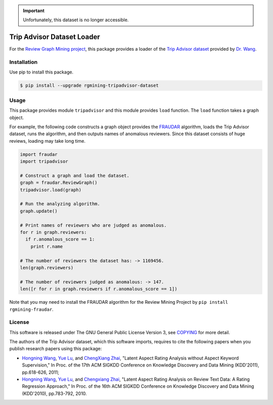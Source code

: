 .. important::
   Unfortunately, this dataset is no longer accessible.

Trip Advisor Dataset Loader
===========================

|GPLv3| |Build Status| |Release| |PyPi| |Japanese|

|Logo|

For the `Review Graph Mining project <https://github.com/rgmining>`__,
this package provides a loader of the `Trip Advisor
dataset <https://coai.cs.tsinghua.edu.cn/hw-ai/dataset.html>`__ provided by `Dr.
Wang <https://coai.cs.tsinghua.edu.cn/hw-ai/>`__.

Installation
------------

Use pip to install this package.

.. code:: shell

    $ pip install --upgrade rgmining-tripadvisor-dataset

Usage
-----

This package provides module ``tripadvisor`` and this module provides
``load`` function. The ``load`` function takes a graph object.

For example, the following code constructs a graph object provides the
`FRAUDAR <http://www.kdd.org/kdd2016/subtopic/view/fraudar-bounding-graph-fraud-in-the-face-of-camouflage>`__
algorithm, loads the Trip Advisor dataset, runs the algorithm, and then
outputs names of anomalous reviewers. Since this dataset consists of
huge reviews, loading may take long time.

.. code:: py

    import fraudar
    import tripadvisor

    # Construct a graph and load the dataset.
    graph = fraudar.ReviewGraph()
    tripadvisor.load(graph)

    # Run the analyzing algorithm.
    graph.update()

    # Print names of reviewers who are judged as anomalous.
    for r in graph.reviewers:
      if r.anomalous_score == 1:
        print r.name

    # The number of reviewers the dataset has: -> 1169456.
    len(graph.reviewers)

    # The number of reviewers judged as anomalous: -> 147.
    len([r for r in graph.reviewers if r.anomalous_score == 1])

Note that you may need to install the FRAUDAR algorithm for the Review
Mining Project by ``pip install rgmining-fraudar``.

License
-------

This software is released under The GNU General Public License Version
3, see `COPYING <COPYING>`__ for more detail.

The authors of the Trip Advisor dataset, which this software imports,
requires to cite the following papers when you publish research papers
using this package:

-  `Hongning Wang <https://coai.cs.tsinghua.edu.cn/hw-ai/>`__, `Yue
   Lu <https://www.linkedin.com/in/yue-lu-80a6a549>`__, and `ChengXiang
   Zhai <http://czhai.cs.illinois.edu/>`__, "Latent Aspect Rating
   Analysis without Aspect Keyword
   Supervision,"
   In Proc. of the 17th ACM SIGKDD Conference on Knowledge Discovery and
   Data Mining (KDD'2011), pp.618-626, 2011;
-  `Hongning Wang <https://coai.cs.tsinghua.edu.cn/hw-ai/>`__, `Yue
   Lu <https://www.linkedin.com/in/yue-lu-80a6a549>`__, and `Chengxiang
   Zhai <http://czhai.cs.illinois.edu/>`__, "Latent Aspect Rating
   Analysis on Review Text Data: A Rating Regression
   Approach,"
   In Proc. of the 16th ACM SIGKDD Conference on Knowledge Discovery and
   Data Mining (KDD'2010), pp.783-792, 2010.

.. |GPLv3| image:: https://img.shields.io/badge/license-GPLv3-blue.svg
   :target: https://www.gnu.org/copyleft/gpl.html
.. |Build Status| image:: https://github.com/rgmining/tripadvisor/actions/workflows/python-lib.yaml/badge.svg
   :target: https://github.com/rgmining/tripadvisor/actions/workflows/python-lib.yaml
.. |Release| image:: https://img.shields.io/badge/release-0.6.2-brightgreen.svg
   :target: https://github.com/rgmining/tripadvisor/releases/tag/v0.6.2
.. |PyPi| image:: https://img.shields.io/badge/pypi-0.6.2-brightgreen.svg
   :target: https://pypi.python.org/pypi/rgmining-tripadvisor-dataset
.. |Japanese| image:: https://img.shields.io/badge/qiita-%E6%97%A5%E6%9C%AC%E8%AA%9E-brightgreen.svg
   :target: http://qiita.com/jkawamoto/items/86c687d85efb783bcd7d
.. |Logo| image:: https://rgmining.github.io/tripadvisor/_static/image.png
   :target: https://rgmining.github.io/tripadvisor/
